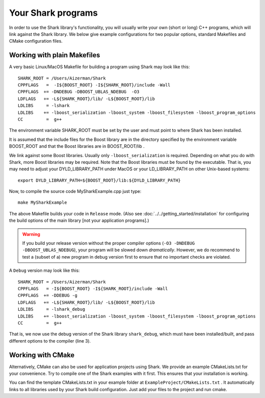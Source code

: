 Your Shark programs
===================

In order to use the Shark library's functionality, you will usually write your own (short or long)
C++ programs, which will link against the Shark library. We below give example configurations for two
popular options, standard Makefiles and CMake configuration files.

Working with plain Makefiles
****************************

A very basic Linux/MacOS Makefile for building a program using Shark may look like this: ::

   SHARK_ROOT = /Users/Aizerman/Shark
   CPPFLAGS   =  -I${BOOST_ROOT} -I${SHARK_ROOT}/include -Wall
   CPPFLAGS  += -DNDEBUG -DBOOST_UBLAS_NDEBUG  -O3
   LDFLAGS   += -L${SHARK_ROOT}/lib/ -L${BOOST_ROOT}/lib
   LDLIBS     = -lshark
   LDLIBS    += -lboost_serialization -lboost_system -lboost_filesystem -lboost_program_options
   CC         =  g++

The environment variable SHARK_ROOT must be set by the user and must
point to where Shark has been installed.

It is assumed that the include files for the Boost library are in the
directory specified by the environment variable BOOST_ROOT and that
the Boost libraries are in BOOST_ROOT/lib .

We link against some Boost libraries. Usually only ``-lboost_serialization`` is required.
Depending on what you do with
Shark, more Boost libraries may be required. Note that the Boost
libraries must be found by the executable. That is, you may need to
adjust your DYLD_LIBRARY_PATH under MacOS or your LD_LIBRARY_PATH on
other Unix-based systems: ::

   export DYLD_LIBRARY_PATH=${BOOST_ROOT}/lib:${DYLD_LIBRARY_PATH}

Now, to compile the source code MySharkExample.cpp just type: ::

   make MySharkExample

The above Makefile builds your code in ``Release`` mode. (Also see
:doc:`../../getting_started/installation` for configuring the build
options of the main library [not your application programs].)

.. warning::
   If you build your release version without the proper compiler options
   (``-O3 -DNDEBUG -DBOOST_UBLAS_NDEBUG``), your program will be slowed
   down *dramatically*. However, we do recommend to test a (subset of a)
   new program in debug version first to ensure that no important checks
   are violated.

A ``Debug`` version may look like this: ::

   SHARK_ROOT = /Users/Aizerman/Shark
   CPPFLAGS   = -I${BOOST_ROOT} -I${SHARK_ROOT}/include -Wall
   CPPFLAGS  += -DDEBUG -g
   LDFLAGS   += -L${SHARK_ROOT}/lib/ -L${BOOST_ROOT}/lib
   LDLIBS     = -lshark_debug
   LDLIBS    += -lboost_serialization -lboost_system -lboost_filesystem -lboost_program_options
   CC         =  g++

That is, we now use the debug version of the Shark library
``shark_debug``, which must have been installed/built, and pass
different options to the compiler (line 3).

.. _label_for_cmake_example_project:

Working with CMake
******************

Alternatively, CMake can also be used for application projects using
Shark.  We provide an example CMakeLists.txt for your convenience.
Try to compile one of the Shark examples with it first. This ensures
that your installation is working.

You can find the template CMakeLists.txt in your example folder at ``ExampleProject/CMakeLists.txt`` .
It automatically links to all libraries used by your Shark build configuration. Just add your files
to the project and run cmake.

